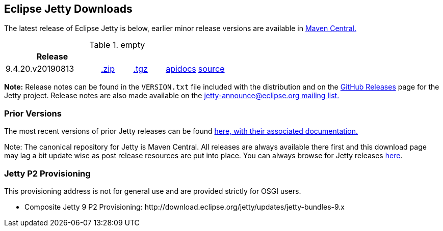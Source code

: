 [[eclipse-jetty-download]]

== Eclipse Jetty Downloads

The latest release of Eclipse Jetty is below, earlier minor release versions are available in https://repo1.maven.org/maven2/org/eclipse/jetty/jetty-distribution[Maven Central.]


.empty
[width="100%",cols="30%,10%,10%,10%,10%",options="header",]
|=======================================================================
| Release | | | |
| 9.4.20.v20190813
| https://repo1.maven.org/maven2/org/eclipse/jetty/jetty-distribution/9.4.20.v20190813/jetty-distribution-9.4.20.v20190813.zip[.zip]
| https://repo1.maven.org/maven2/org/eclipse/jetty/jetty-distribution/9.4.20.v20190813/jetty-distribution-9.4.20.v20190813.tar.gz[.tgz]
| http://www.eclipse.org/jetty/javadoc/9.4.20.v20190813/index.html?overview-summary.html[apidocs]
| https://github.com/eclipse/jetty.project/tree/jetty-9.4.20.v20190813[source]
|=======================================================================


*Note:* Release notes can be found in the `VERSION.txt` file included with the distribution and on the link:https://github.com/eclipse/jetty.project/releases[GitHub Releases] page for the Jetty project.
Release notes are also made available on the link:https://www.eclipse.org/jetty/mailinglists.html[jetty-announce@eclipse.org mailing list.]

=== Prior Versions
The most recent versions of prior Jetty releases can be found link:previousversions.html[here, with their associated documentation.]

Note: The canonical repository for Jetty is Maven Central.  All releases are always available there first and this download page may lag a bit update wise as post release resources are put into place.  You can always browse for Jetty releases https://repo1.maven.org/maven2/org/eclipse/jetty/jetty-distribution[here].

=== Jetty P2 Provisioning

This provisioning address is not for general use and are provided strictly for OSGI users.

* Composite Jetty 9 P2 Provisioning: \http://download.eclipse.org/jetty/updates/jetty-bundles-9.x
